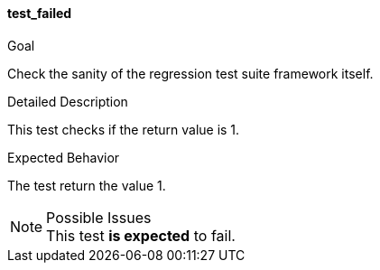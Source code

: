 [[test_test_failed]]
==== test_failed

.Goal
Check the sanity of the regression test suite framework itself.

.Detailed Description
This test checks if the return value is 1.

.Expected Behavior
The test return the value 1.

.Possible Issues
NOTE: This test *is expected* to fail.
